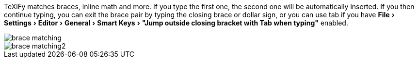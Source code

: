:experimental:

TeXiFy matches braces, inline math and more.
If you type the first one, the second one will be automatically inserted.
If you then continue typing, you can exit the brace pair by typing the closing brace or dollar sign, or you can use tab if you have menu:File[Settings > Editor > General > Smart Keys > "Jump outside closing bracket with Tab when typing"] enabled.

image::https://raw.githubusercontent.com/wiki/Hannah-Sten/TeXiFy-IDEA/Writing/figures/brace-matching.png[]

image::https://raw.githubusercontent.com/wiki/Hannah-Sten/TeXiFy-IDEA/Writing/figures/brace-matching2.png[]
